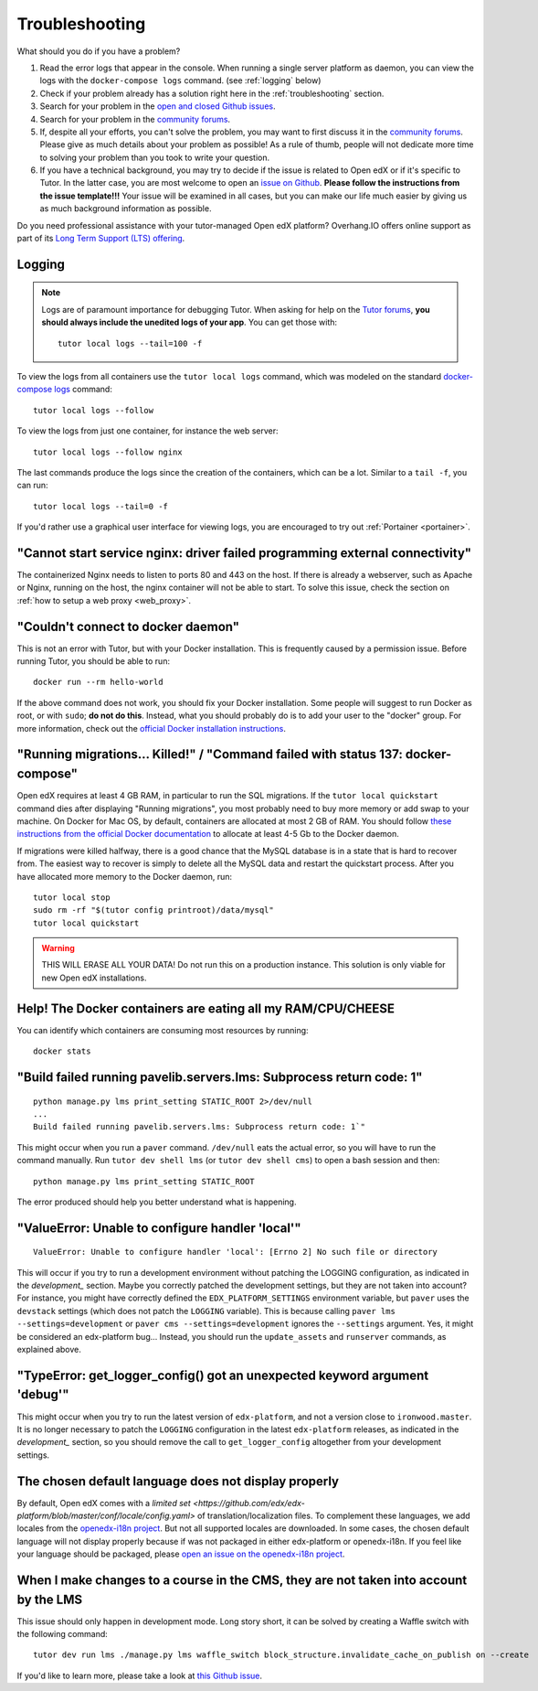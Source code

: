 .. _troubleshooting:

Troubleshooting
===============

What should you do if you have a problem?

1. Read the error logs that appear in the console. When running a single server platform as daemon, you can view the logs with the ``docker-compose logs`` command. (see :ref:`logging` below)
2. Check if your problem already has a solution right here in the :ref:`troubleshooting` section.
3. Search for your problem in the `open and closed Github issues <https://github.com/overhangio/tutor/issues?utf8=%E2%9C%93&q=is%3Aissue>`_.
4. Search for your problem in the `community forums <https://discuss.overhang.io>`__.
5. If, despite all your efforts, you can't solve the problem, you may want to first discuss it in the `community forums <https://discuss.overhang.io>`__. Please give as much details about your problem as possible! As a rule of thumb, people will not dedicate more time to solving your problem than you took to write your question. 
6. If you have a technical background, you may try to decide if the issue is related to Open edX or if it's specific to Tutor. In the latter case, you are most welcome to open an `issue on Github <https://github.com/overhangio/tutor/issues/new>`_. **Please follow the instructions from the issue template!!!** Your issue will be examined in all cases, but you can make our life much easier by giving us as much background information as possible.

Do you need professional assistance with your tutor-managed Open edX platform? Overhang.IO offers online support as part of its `Long Term Support (LTS) offering <https://overhang.io/tutor/lts>`__.

.. _logging:

Logging
-------

.. note::
    Logs are of paramount importance for debugging Tutor. When asking for help on the `Tutor forums <https://discuss.overhang.io>`__, **you should always include the unedited logs of your app**. You can get those with::
        
         tutor local logs --tail=100 -f

To view the logs from all containers use the ``tutor local logs`` command, which was modeled on the standard `docker-compose logs <https://docs.docker.com/compose/reference/logs/>`_ command::

    tutor local logs --follow

To view the logs from just one container, for instance the web server::

    tutor local logs --follow nginx

The last commands produce the logs since the creation of the containers, which can be a lot. Similar to a ``tail -f``, you can run::

    tutor local logs --tail=0 -f

If you'd rather use a graphical user interface for viewing logs, you are encouraged to try out :ref:`Portainer <portainer>`.

.. _webserver:

"Cannot start service nginx: driver failed programming external connectivity"
-----------------------------------------------------------------------------

The containerized Nginx needs to listen to ports 80 and 443 on the host. If there is already a webserver, such as Apache or Nginx, running on the host, the nginx container will not be able to start. To solve this issue, check the section on :ref:`how to setup a web proxy <web_proxy>`.

"Couldn't connect to docker daemon"
-----------------------------------

This is not an error with Tutor, but with your Docker installation. This is frequently caused by a permission issue. Before running Tutor, you should be able to run::
    
    docker run --rm hello-world
    
If the above command does not work, you should fix your Docker installation. Some people will suggest to run Docker as root, or with ``sudo``; **do not do this**. Instead, what you should probably do is to add your user to the "docker" group. For more information, check out the `official Docker installation instructions <https://docs.docker.com/install/linux/linux-postinstall/#manage-docker-as-a-non-root-user>`__.

.. _migrations_killed:

"Running migrations... Killed!" / "Command failed with status 137: docker-compose"
----------------------------------------------------------------------------------

Open edX requires at least 4 GB RAM, in particular to run the SQL migrations. If the ``tutor local quickstart`` command dies after displaying "Running migrations", you most probably need to buy more memory or add swap to your machine. On Docker for Mac OS, by default, containers are allocated at most 2 GB of RAM. You should follow `these instructions from the official Docker documentation <https://docs.docker.com/docker-for-mac/#advanced>`__ to allocate at least 4-5 Gb to the Docker daemon.

If migrations were killed halfway, there is a good chance that the MySQL database is in a state that is hard to recover from. The easiest way to recover is simply to delete all the MySQL data and restart the quickstart process. After you have allocated more memory to the Docker daemon, run::
    
    tutor local stop
    sudo rm -rf "$(tutor config printroot)/data/mysql"
    tutor local quickstart
    
.. warning::
    THIS WILL ERASE ALL YOUR DATA! Do not run this on a production instance. This solution is only viable for new Open edX installations.

Help! The Docker containers are eating all my RAM/CPU/CHEESE
------------------------------------------------------------

You can identify which containers are consuming most resources by running::

    docker stats

"Build failed running pavelib.servers.lms: Subprocess return code: 1"
-----------------------------------------------------------------------

::

    python manage.py lms print_setting STATIC_ROOT 2>/dev/null
    ...
    Build failed running pavelib.servers.lms: Subprocess return code: 1`"

This might occur when you run a ``paver`` command. ``/dev/null`` eats the actual error, so you will have to run the command manually. Run ``tutor dev shell lms`` (or ``tutor dev shell cms``) to open a bash session and then::

    python manage.py lms print_setting STATIC_ROOT

The error produced should help you better understand what is happening.

"ValueError: Unable to configure handler 'local'"
---------------------------------------------------

::

    ValueError: Unable to configure handler 'local': [Errno 2] No such file or directory

This will occur if you try to run a development environment without patching the LOGGING configuration, as indicated in the `development_` section. Maybe you correctly patched the development settings, but they are not taken into account? For instance, you might have correctly defined the ``EDX_PLATFORM_SETTINGS`` environment variable, but ``paver`` uses the ``devstack`` settings (which does not patch the ``LOGGING`` variable). This is because calling ``paver lms --settings=development`` or ``paver cms --settings=development`` ignores the ``--settings`` argument. Yes, it might be considered an edx-platform bug... Instead, you should run the ``update_assets`` and ``runserver`` commands, as explained above.

"TypeError: get_logger_config() got an unexpected keyword argument 'debug'"
-------------------------------------------------------------------------------

This might occur when you try to run the latest version of ``edx-platform``, and not a version close to ``ironwood.master``. It is no longer necessary to patch the ``LOGGING`` configuration in the latest ``edx-platform`` releases, as indicated in the `development_` section, so you should remove the call to ``get_logger_config`` altogether from your development settings.

The chosen default language does not display properly
-----------------------------------------------------

By default, Open edX comes with a `limited set <https://github.com/edx/edx-platform/blob/master/conf/locale/config.yaml>` of translation/localization files. To complement these languages, we add locales from the `openedx-i18n project <https://github.com/openedx/openedx-i18n/blob/master/edx-platform/locale/config-extra.yaml>`_. But not all supported locales are downloaded. In some cases, the chosen default language will not display properly because if was not packaged in either edx-platform or openedx-i18n. If you feel like your language should be packaged, please `open an issue on the openedx-i18n project <https://github.com/openedx/openedx-i18n/issues>`_.

When I make changes to a course in the CMS, they are not taken into account by the LMS
--------------------------------------------------------------------------------------

This issue should only happen in development mode. Long story short, it can be solved by creating a Waffle switch with the following command::
    
    tutor dev run lms ./manage.py lms waffle_switch block_structure.invalidate_cache_on_publish on --create

If you'd like to learn more, please take a look at `this Github issue <https://github.com/overhangio/tutor/issues/302>`__.